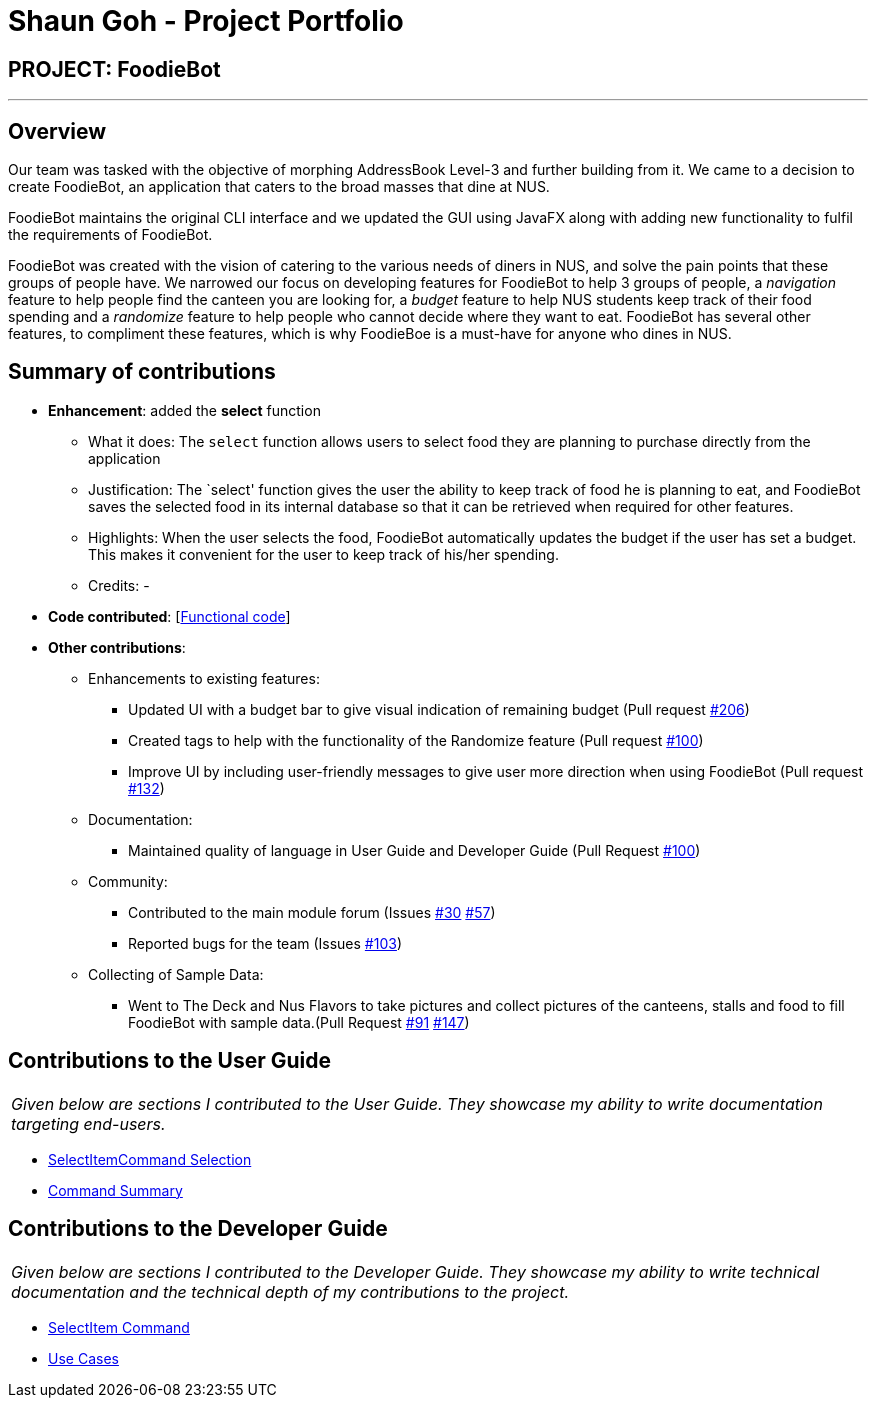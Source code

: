 = Shaun Goh - Project Portfolio
:site-section: AboutUs
:imagesDir: ../images
:stylesDir: ../stylesheets

== PROJECT: FoodieBot

---

== Overview

Our team was tasked with the objective of morphing AddressBook Level-3 and further building from it.
We came to a decision to create FoodieBot, an application that caters to the broad masses that dine at NUS.

FoodieBot maintains the original CLI interface and we updated the GUI using JavaFX along with adding
new functionality to fulfil the requirements of FoodieBot.

FoodieBot was created with the vision of catering to the various needs of diners in NUS, and solve
the pain points that these groups of people have. We narrowed our focus on developing features for FoodieBot
to help 3 groups of people, a _navigation_ feature to help people find the canteen you are looking for, a
_budget_ feature to help NUS students keep track of their food spending and a _randomize_ feature to help
people who cannot decide where they want to eat. FoodieBot has several other features, to compliment these
features, which is why FoodieBoe is a must-have for anyone who dines in NUS.

== Summary of contributions

* *Enhancement*: added the *select* function
** What it does: The `select` function allows users to select food they are planning to purchase directly from
   the application
** Justification: The `select' function gives the user the ability to keep track of food he is planning to eat, and
   FoodieBot saves the selected food in its internal database so that it can be retrieved when required for other features.
** Highlights: When the user selects the food, FoodieBot automatically updates the budget if the user has set a
  budget. This makes it convenient for the user to keep track of his/her spending.
** Credits: -

* *Code contributed*: [https://github.com/AY1920S2-CS2103T-F11-3/main/commits?author=SHAUNGOH97[Functional code]]
[https://github.com/AY1920S2-CS2103T-F11-3/main/commit/de8636e50a4984ffa98ae6ff66e29344cc1b9efa[Test code]]

* *Other contributions*:
** Enhancements to existing features:
*** Updated UI with a budget bar to give visual indication of remaining budget (Pull request https://github.com/AY1920S2-CS2103T-F11-3/main/pull/206[#206])
*** Created tags to help with the functionality of the Randomize feature (Pull request https://github.com/AY1920S2-CS2103T-F11-3/main/pull/100[#100])
*** Improve UI by including user-friendly messages to give user more direction when using FoodieBot (Pull request https://github.com/AY1920S2-CS2103T-F11-3/main/pull/132[#132])
** Documentation:
*** Maintained quality of language in User Guide and Developer Guide (Pull Request https://github.com/AY1920S2-CS2103T-F11-3/main/pull/110[#100])
** Community:
*** Contributed to the main module forum (Issues https://github.com/nus-cs2103-AY1920S2/forum/issues/30[#30] https://github.com/nus-cs2103-AY1920S2/forum/issues/57[#57])
*** Reported bugs for the team (Issues https://github.com/AY1920S2-CS2103T-F11-3/main/issues/103[#103])
** Collecting of Sample Data:
*** Went to The Deck and Nus Flavors to take pictures and collect pictures of the canteens, stalls and food to fill
    FoodieBot with sample data.(Pull Request https://github.com/AY1920S2-CS2103T-F11-3/main/pull/91[#91]
    https://github.com/AY1920S2-CS2103T-F11-3/main/pull/147[#147])

== Contributions to the User Guide
|===
|_Given below are sections I contributed to the User Guide. They showcase my ability to write documentation targeting end-users._
|===
* https://github.com/AY1920S2-CS2103T-F11-3/main/blob/master/docs/UserGuide.adoc#46-select-the-food--select[SelectItemCommand Selection]
* https://github.com/AY1920S2-CS2103T-F11-3/main/pull/43[Command Summary]

== Contributions to the Developer Guide
|===
|_Given below are sections I contributed to the Developer Guide. They showcase my ability to write technical documentation and the technical depth of my contributions to the project._
|===
* https://github.com/AY1920S2-CS2103T-F11-3/main/blob/master/docs/DeveloperGuide.adoc#511-select-command[SelectItem Command]
* https://github.com/AY1920S2-CS2103T-F11-3/main/pull/110/files[Use Cases]
